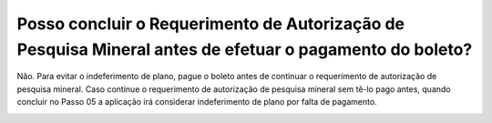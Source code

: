 Posso concluir o Requerimento de Autorização de Pesquisa Mineral antes de efetuar o pagamento do boleto?
================================================

Não. Para evitar o indeferimento de plano, pague o boleto antes de continuar o requerimento de autorização de pesquisa mineral. Caso continue o requerimento de autorização de pesquisa mineral sem tê-lo pago antes, quando concluir no Passo 05 a aplicação irá considerar indeferimento de plano por falta de pagamento.

.. image:: ../imagens/imagem4.png

.. image:: ../imagens/imagem5.png